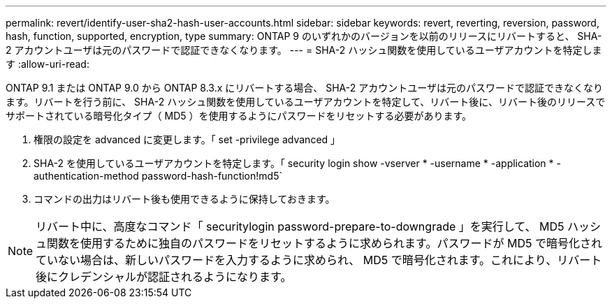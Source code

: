 ---
permalink: revert/identify-user-sha2-hash-user-accounts.html 
sidebar: sidebar 
keywords: revert, reverting, reversion, password, hash, function, supported, encryption, type 
summary: ONTAP 9 のいずれかのバージョンを以前のリリースにリバートすると、 SHA-2 アカウントユーザは元のパスワードで認証できなくなります。 
---
= SHA-2 ハッシュ関数を使用しているユーザアカウントを特定します
:allow-uri-read: 


[role="lead"]
ONTAP 9.1 または ONTAP 9.0 から ONTAP 8.3.x にリバートする場合、 SHA-2 アカウントユーザは元のパスワードで認証できなくなります。リバートを行う前に、 SHA-2 ハッシュ関数を使用しているユーザアカウントを特定して、リバート後に、リバート後のリリースでサポートされている暗号化タイプ（ MD5 ）を使用するようにパスワードをリセットする必要があります。

. 権限の設定を advanced に変更します。「 set -privilege advanced 」
. SHA-2 を使用しているユーザアカウントを特定します。「 security login show -vserver * -username * -application * -authentication-method password-hash-function!md5`
. コマンドの出力はリバート後も使用できるように保持しておきます。



NOTE: リバート中に、高度なコマンド「 securitylogin password-prepare-to-downgrade 」を実行して、 MD5 ハッシュ関数を使用するために独自のパスワードをリセットするように求められます。パスワードが MD5 で暗号化されていない場合は、新しいパスワードを入力するように求められ、 MD5 で暗号化されます。これにより、リバート後にクレデンシャルが認証されるようになります。
